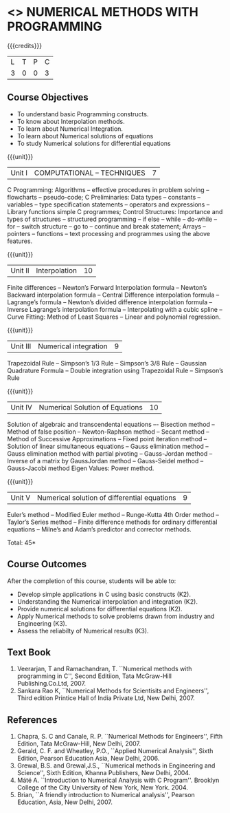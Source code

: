 * <<<PE208>>> NUMERICAL METHODS WITH PROGRAMMING
:properties:
:author: Dr. J. Suresh  and Dr. S. Saraswathi
:date: 
:end:

#+startup: showall

{{{credits}}}
| L | T | P | C |
| 3 | 0 | 0 | 3 |

** Course Objectives
- To understand basic Programming constructs.
- To know about Interpolation methods.
- To learn about Numerical Integration.
- To learn about Numerical solutions of equations
- To study Numerical solutions for differential equations

{{{unit}}}
|Unit I | COMPUTATIONAL – TECHNIQUES | 7 |
C Programming: Algorithms -- effective procedures in problem solving -- flowcharts -- pseudo-code; C Preliminaries: Data types -- constants -- variables -- type specification statements -- operators and expressions -- Library functions simple C programmes; Control Structures: Importance and types of structures -- structured programming -- if else -- while -- do-while -- for -- switch structure -- go to -- continue and break statement; Arrays -- pointers -- functions -- text processing and programmes using the above features.

{{{unit}}}
|Unit II | Interpolation | 10 |
Finite differences -- Newton’s Forward Interpolation formula -- Newton’s Backward interpolation formula -- Central Difference interpolation formula -- Lagrange’s formula -- Newton’s divided difference interpolation formula -- Inverse Lagrange’s interpolation formula -- Interpolating with a cubic spline -- Curve Fitting: Method of Least Squares -- Linear and polynomial regression.

{{{unit}}}
|Unit III | Numerical integration | 9 |
Trapezoidal Rule -- Simpson’s 1/3 Rule -- Simpson’s 3/8 Rule -- Gaussian Quadrature Formula -- Double integration using Trapezoidal Rule -- Simpson’s Rule	

{{{unit}}}
|Unit IV | Numerical Solution of Equations | 10 |
Solution of algebraic and transcendental equations –- Bisection method -- Method of false position -- Newton-Raphson method -- Secant method -- Method of Successive Approximations -- Fixed point iteration method -- Solution of linear simultaneous equations -- Gauss elimination method -- Gauss elimination method with partial pivoting -- Gauss-Jordan method -- Inverse of a matrix by GaussJordan method -- Gauss-Seidel method -- Gauss-Jacobi method Eigen Values: Power method.

{{{unit}}}
|Unit V | Numerical solution of differential equations | 9 |
Euler’s method -- Modified Euler method -- Runge-Kutta 4th Order method -- Taylor’s Series method -- Finite difference methods for ordinary differential equations -- Milne’s and Adam’s predictor and corrector methods.

\hfill *Total: 45*

** Course Outcomes
After the completion of this course, students will be able to: 
- Develop simple applications in C using basic constructs (K2).
- Understanding the Numerical interpolation and integration (K2).
- Provide numerical solutions for differential equations (K2).
- Apply Numerical methods to solve problems drawn from industry and Engineering (K3).
- Assess the reliabilty of Numerical results (K3).
      
** Text Book
1. Veerarjan, T and Ramachandran, T. ``Numerical methods with programming in C'', Second Editiion, Tata McGraw-Hill Publishing.Co.Ltd, 2007.
2. Sankara Rao K, ``Numerical Methods for Scientisits and Engineers'', Third edition Printice Hall of India Private Ltd, New Delhi, 2007.

** References
1. Chapra, S. C and Canale, R. P. ``Numerical Methods for Engineers'', Fifth Edition, Tata McGraw-Hill, New Delhi, 2007.
2. Gerald, C. F. and Wheatley, P.O., ``Applied Numerical Analysis'', Sixth Edition, Pearson Education Asia, New Delhi, 2006.
3. Grewal, B.S. and Grewal,J.S., ``Numerical methods in Engineering and Science'', Sixth Edition, Khanna Publishers, New Delhi, 2004.
4. Máté A. ``Introduction to Numerical Analysis with C Program''. Brooklyn College of the City University of New York, New York. 2004.
5. Brian, ``A  friendly  introduction  to  Numerical  analysis'',  Pearson  Education, Asia, New Delhi, 2007.

